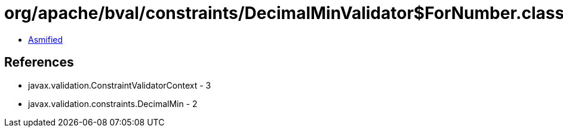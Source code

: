 = org/apache/bval/constraints/DecimalMinValidator$ForNumber.class

 - link:DecimalMinValidator$ForNumber-asmified.java[Asmified]

== References

 - javax.validation.ConstraintValidatorContext - 3
 - javax.validation.constraints.DecimalMin - 2
